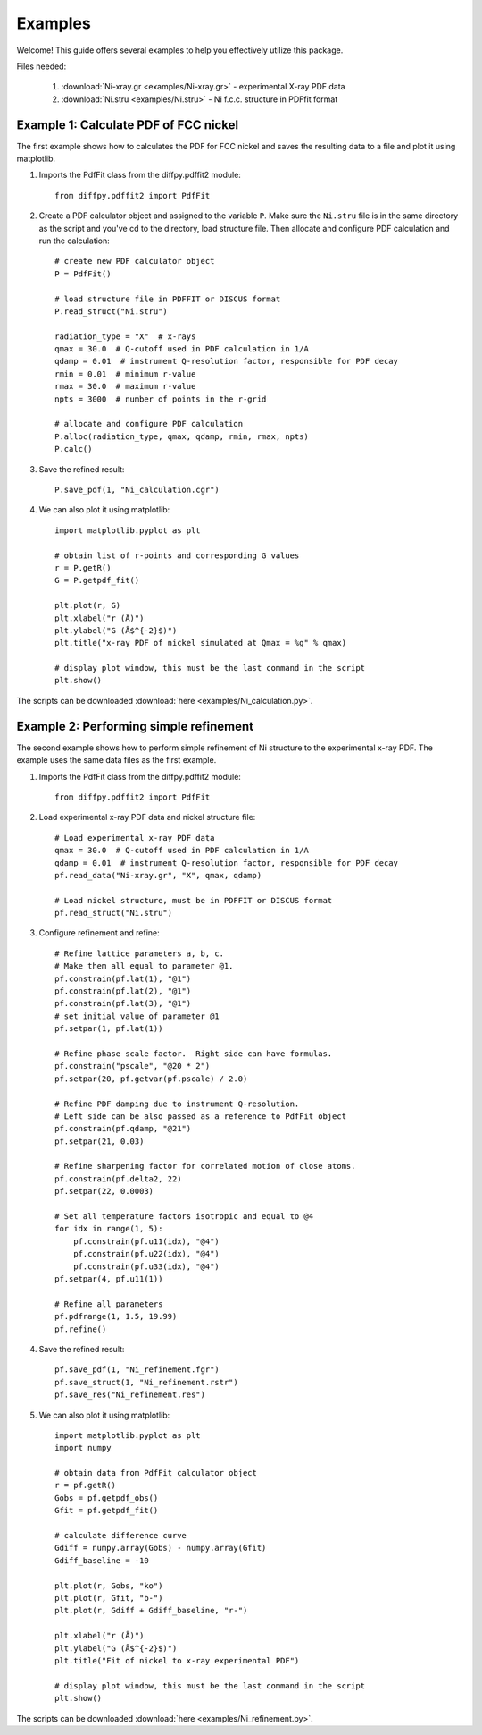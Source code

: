 .. _examples:

Examples
########

Welcome! This guide offers several examples to help you effectively utilize this package.

Files needed:

    1. :download:`Ni-xray.gr <examples/Ni-xray.gr>` - experimental X-ray PDF data
    2. :download:`Ni.stru <examples/Ni.stru>` - Ni f.c.c. structure in PDFfit format

======================================
Example 1: Calculate PDF of FCC nickel
======================================

The first example shows how to calculates the PDF for FCC nickel and saves the resulting data to a file and plot it using matplotlib.

1. Imports the PdfFit class from the diffpy.pdffit2 module::

    from diffpy.pdffit2 import PdfFit

2. Create a PDF calculator object and assigned to the variable ``P``. Make sure the ``Ni.stru`` file is in the same directory as the script and you've cd to the directory, load structure file. Then allocate and configure PDF calculation and run the calculation::

    # create new PDF calculator object
    P = PdfFit()

    # load structure file in PDFFIT or DISCUS format
    P.read_struct("Ni.stru")

    radiation_type = "X"  # x-rays
    qmax = 30.0  # Q-cutoff used in PDF calculation in 1/A
    qdamp = 0.01  # instrument Q-resolution factor, responsible for PDF decay
    rmin = 0.01  # minimum r-value
    rmax = 30.0  # maximum r-value
    npts = 3000  # number of points in the r-grid

    # allocate and configure PDF calculation
    P.alloc(radiation_type, qmax, qdamp, rmin, rmax, npts)
    P.calc()

3. Save the refined result::

    P.save_pdf(1, "Ni_calculation.cgr")

4. We can also plot it using matplotlib::

    import matplotlib.pyplot as plt

    # obtain list of r-points and corresponding G values
    r = P.getR()
    G = P.getpdf_fit()

    plt.plot(r, G)
    plt.xlabel("r (Å)")
    plt.ylabel("G (Å$^{-2}$)")
    plt.title("x-ray PDF of nickel simulated at Qmax = %g" % qmax)

    # display plot window, this must be the last command in the script
    plt.show()

The scripts can be downloaded :download:`here <examples/Ni_calculation.py>`. 

=======================================
Example 2: Performing simple refinement
=======================================

The second example shows how to perform simple refinement of Ni structure to the experimental x-ray PDF. The example uses the same data files as the first example.

1. Imports the PdfFit class from the diffpy.pdffit2 module::

    from diffpy.pdffit2 import PdfFit

2. Load experimental x-ray PDF data and nickel structure file::

    # Load experimental x-ray PDF data
    qmax = 30.0  # Q-cutoff used in PDF calculation in 1/A
    qdamp = 0.01  # instrument Q-resolution factor, responsible for PDF decay
    pf.read_data("Ni-xray.gr", "X", qmax, qdamp)

    # Load nickel structure, must be in PDFFIT or DISCUS format
    pf.read_struct("Ni.stru")

3. Configure refinement and refine::

    # Refine lattice parameters a, b, c.
    # Make them all equal to parameter @1.
    pf.constrain(pf.lat(1), "@1")
    pf.constrain(pf.lat(2), "@1")
    pf.constrain(pf.lat(3), "@1")
    # set initial value of parameter @1
    pf.setpar(1, pf.lat(1))

    # Refine phase scale factor.  Right side can have formulas.
    pf.constrain("pscale", "@20 * 2")
    pf.setpar(20, pf.getvar(pf.pscale) / 2.0)

    # Refine PDF damping due to instrument Q-resolution.
    # Left side can be also passed as a reference to PdfFit object
    pf.constrain(pf.qdamp, "@21")
    pf.setpar(21, 0.03)

    # Refine sharpening factor for correlated motion of close atoms.
    pf.constrain(pf.delta2, 22)
    pf.setpar(22, 0.0003)

    # Set all temperature factors isotropic and equal to @4
    for idx in range(1, 5):
        pf.constrain(pf.u11(idx), "@4")
        pf.constrain(pf.u22(idx), "@4")
        pf.constrain(pf.u33(idx), "@4")
    pf.setpar(4, pf.u11(1))

    # Refine all parameters
    pf.pdfrange(1, 1.5, 19.99)
    pf.refine()

4. Save the refined result::

    pf.save_pdf(1, "Ni_refinement.fgr")
    pf.save_struct(1, "Ni_refinement.rstr")
    pf.save_res("Ni_refinement.res")

5. We can also plot it using matplotlib::

    import matplotlib.pyplot as plt
    import numpy

    # obtain data from PdfFit calculator object
    r = pf.getR()
    Gobs = pf.getpdf_obs()
    Gfit = pf.getpdf_fit()

    # calculate difference curve
    Gdiff = numpy.array(Gobs) - numpy.array(Gfit)
    Gdiff_baseline = -10

    plt.plot(r, Gobs, "ko")
    plt.plot(r, Gfit, "b-")
    plt.plot(r, Gdiff + Gdiff_baseline, "r-")

    plt.xlabel("r (Å)")
    plt.ylabel("G (Å$^{-2}$)")
    plt.title("Fit of nickel to x-ray experimental PDF")

    # display plot window, this must be the last command in the script
    plt.show()

The scripts can be downloaded :download:`here <examples/Ni_refinement.py>`.
